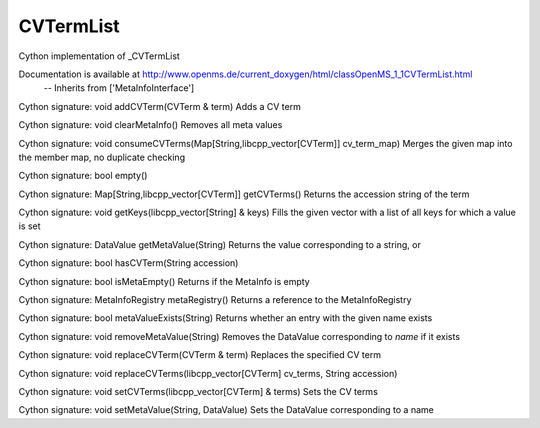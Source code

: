 CVTermList
==========

.. py:class:: CVTermList


   Bases: :py:class:`object`


Cython implementation of _CVTermList


Documentation is available at http://www.openms.de/current_doxygen/html/classOpenMS_1_1CVTermList.html
 -- Inherits from ['MetaInfoInterface']




.. py:method:: CVTermList.addCVTerm


Cython signature: void addCVTerm(CVTerm & term)
Adds a CV term




.. py:method:: CVTermList.clearMetaInfo


Cython signature: void clearMetaInfo()
Removes all meta values




.. py:method:: CVTermList.consumeCVTerms


Cython signature: void consumeCVTerms(Map[String,libcpp_vector[CVTerm]] cv_term_map)
Merges the given map into the member map, no duplicate checking




.. py:method:: CVTermList.empty


Cython signature: bool empty()




.. py:method:: CVTermList.getCVTerms


Cython signature: Map[String,libcpp_vector[CVTerm]] getCVTerms()
Returns the accession string of the term




.. py:method:: CVTermList.getKeys


Cython signature: void getKeys(libcpp_vector[String] & keys)
Fills the given vector with a list of all keys for which a value is set




.. py:method:: CVTermList.getMetaValue


Cython signature: DataValue getMetaValue(String)
Returns the value corresponding to a string, or




.. py:method:: CVTermList.hasCVTerm


Cython signature: bool hasCVTerm(String accession)




.. py:method:: CVTermList.isMetaEmpty


Cython signature: bool isMetaEmpty()
Returns if the MetaInfo is empty




.. py:method:: CVTermList.metaRegistry


Cython signature: MetaInfoRegistry metaRegistry()
Returns a reference to the MetaInfoRegistry




.. py:method:: CVTermList.metaValueExists


Cython signature: bool metaValueExists(String)
Returns whether an entry with the given name exists




.. py:method:: CVTermList.removeMetaValue


Cython signature: void removeMetaValue(String)
Removes the DataValue corresponding to `name` if it exists




.. py:method:: CVTermList.replaceCVTerm


Cython signature: void replaceCVTerm(CVTerm & term)
Replaces the specified CV term




.. py:method:: CVTermList.replaceCVTerms


Cython signature: void replaceCVTerms(libcpp_vector[CVTerm] cv_terms, String accession)




.. py:method:: CVTermList.setCVTerms


Cython signature: void setCVTerms(libcpp_vector[CVTerm] & terms)
Sets the CV terms




.. py:method:: CVTermList.setMetaValue


Cython signature: void setMetaValue(String, DataValue)
Sets the DataValue corresponding to a name




